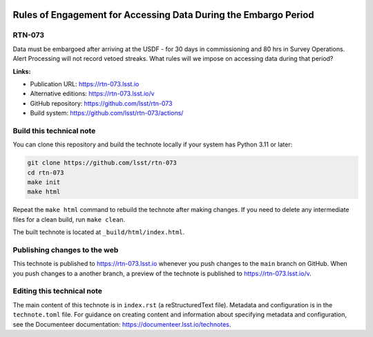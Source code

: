 .. image:: https://img.shields.io/badge/rtn--073-lsst.io-brightgreen.svg
   :target: https://rtn-073.lsst.io
.. image:: https://github.com/lsst/rtn-073/workflows/CI/badge.svg
   :target: https://github.com/lsst/rtn-073/actions/

################################################################
Rules of Engagement for Accessing Data During the Embargo Period
################################################################

RTN-073
=======

Data must be embargoed after arriving at the USDF - for 30 days in commissioning and 80 hrs in Survey Operations. Alert Processing will not record vetoed streaks. What rules will we impose on accessing data during that period?

**Links:**

- Publication URL: https://rtn-073.lsst.io
- Alternative editions: https://rtn-073.lsst.io/v
- GitHub repository: https://github.com/lsst/rtn-073
- Build system: https://github.com/lsst/rtn-073/actions/


Build this technical note
=========================

You can clone this repository and build the technote locally if your system has Python 3.11 or later:

.. code-block:: bash

   git clone https://github.com/lsst/rtn-073
   cd rtn-073
   make init
   make html

Repeat the ``make html`` command to rebuild the technote after making changes.
If you need to delete any intermediate files for a clean build, run ``make clean``.

The built technote is located at ``_build/html/index.html``.

Publishing changes to the web
=============================

This technote is published to https://rtn-073.lsst.io whenever you push changes to the ``main`` branch on GitHub.
When you push changes to a another branch, a preview of the technote is published to https://rtn-073.lsst.io/v.

Editing this technical note
===========================

The main content of this technote is in ``index.rst`` (a reStructuredText file).
Metadata and configuration is in the ``technote.toml`` file.
For guidance on creating content and information about specifying metadata and configuration, see the Documenteer documentation: https://documenteer.lsst.io/technotes.

